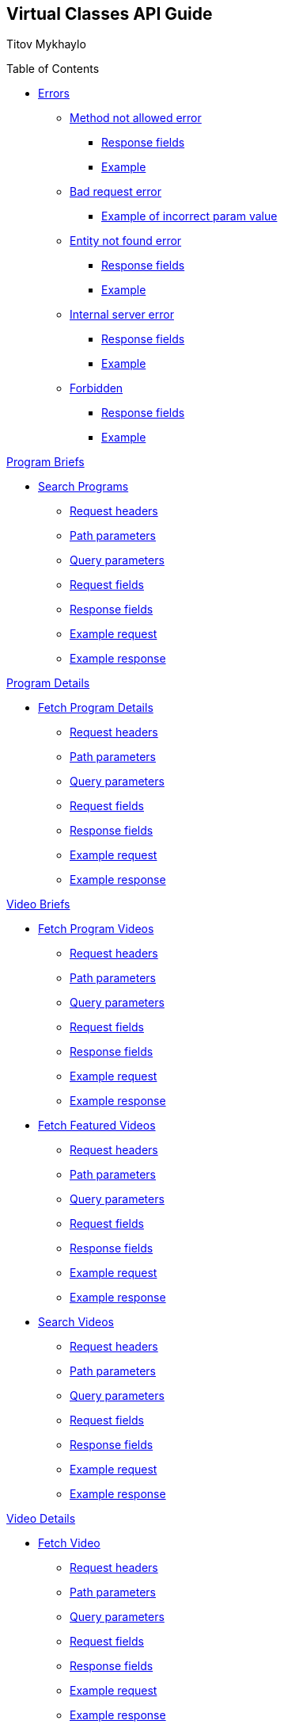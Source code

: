 [[header]]
== Virtual Classes API Guide

[#author .author]#Titov Mykhaylo# +

[[toc]]
[[toctitle]]
Table of Contents

* link:#resources-programs[Errors]
** link:#_method_not_allowed_error[Method not allowed error]
*** link:#_response_fields[Response fields]
*** link:#_example[Example]
** link:#_bad_request_error[Bad request error]
*** link:#_example_of_incorrect_param_value[Example of incorrect param value]
** link:#_entity_not_found_error[Entity not found error]
*** link:#_response_fields_2[Response fields]
*** link:#_example_2[Example]
** link:#_internal_server_error[Internal server error]
*** link:#_response_fields_3[Response fields]
*** link:#_example_3[Example]
** link:#_forbidden[Forbidden]
*** link:#_response_fields_4[Response fields]
*** link:#_example_4[Example]

link:#_program_briefs[Program Briefs]

* link:#resources-search-programs-controller-i-t-should-search-programs[Search Programs]
** link:#_request_headers_3[Request headers]
** link:#_path_parameters_3[Path parameters]
** link:#_query_parameters_3[Query parameters]
** link:#_request_fields_3[Request fields]
** link:#_response_fields_6[Response fields]
** link:#_example_request_3[Example request]
** link:#_example_response_3[Example response]

link:#_program_details[Program Details]

* link:#resources-fetch-program-details-controller-i-t-should-fetch-program-details[Fetch Program Details]
** link:#_request_headers_4[Request headers]
** link:#_path_parameters_4[Path parameters]
** link:#_query_parameters_4[Query parameters]
** link:#_request_fields_4[Request fields]
** link:#_response_fields_7[Response fields]
** link:#_example_request_4[Example request]
** link:#_example_response_4[Example response]

link:#_video_briefs[Video Briefs]

* link:#resources-fetch-program-video-briefs-controller-i-t-should-fetch-program-videos[Fetch Program Videos]
** link:#_request_headers_5[Request headers]
** link:#_path_parameters_5[Path parameters]
** link:#_query_parameters_5[Query parameters]
** link:#_request_fields_5[Request fields]
** link:#_response_fields_8[Response fields]
** link:#_example_request_5[Example request]
** link:#_example_response_5[Example response]
* link:#resources-fetch-featured-videos-controller-i-t-should-fetch-featured-videos[Fetch Featured Videos]
** link:#_request_headers_6[Request headers]
** link:#_path_parameters_6[Path parameters]
** link:#_query_parameters_6[Query parameters]
** link:#_request_fields_6[Request fields]
** link:#_response_fields_9[Response fields]
** link:#_example_request_6[Example request]
** link:#_example_response_6[Example response]
* link:#resources-search-videos-controller-i-t-should-search-videos[Search Videos]
** link:#_request_headers_7[Request headers]
** link:#_path_parameters_7[Path parameters]
** link:#_query_parameters_7[Query parameters]
** link:#_request_fields_7[Request fields]
** link:#_response_fields_10[Response fields]
** link:#_example_request_7[Example request]
** link:#_example_response_7[Example response]

link:#_video_details[Video Details]

* link:#resources-fetch-video-controller-i-t-should-fetch-video[Fetch Video]
** link:#_request_headers_8[Request headers]
** link:#_path_parameters_8[Path parameters]
** link:#_query_parameters_8[Query parameters]
** link:#_request_fields_8[Request fields]
** link:#_response_fields_11[Response fields]
** link:#_example_request_8[Example request]
** link:#_example_response_8[Example response]

[[content]]
[[resources-programs]]
== link:#resources-programs[Errors]

[[_method_not_allowed_error]]
=== link:#_method_not_allowed_error[Method not allowed error]

[[_response_fields]]
==== link:#_response_fields[Response fields]

No response body.

[[_example]]
==== link:#_example[Example]

[source,highlightjs,highlight,nowrap]
----
HTTP/1.1 405 Method Not Allowed
----

[[_bad_request_error]]
=== link:#_bad_request_error[Bad request error]

[[_example_of_incorrect_param_value]]
==== link:#_example_of_incorrect_param_value[Example of incorrect param value]

[source,highlightjs,highlight,nowrap]
----
HTTP/1.1 400 Bad Request
Content-Length: 208
Content-Type: application/json;charset=UTF-8

{
  "errors" : {
    "param" : "Failed to convert value of type 'java.lang.String' to required type 'java.lang.Integer'; nested exception is java.lang.NumberFormatException: For input string: \"Wrong\""
  }
}
----

[[_entity_not_found_error]]
=== link:#_entity_not_found_error[Entity not found error]

[[_response_fields_2]]
==== link:#_response_fields_2[Response fields]

[width="100%",cols="25%,25%,25%,25%",options="header",]
|===
|Path |Type |Optional |Description
|message |String |false |Message of error.
|errors |Map |false |Map of pairs: "<parameterName>": "<reason>".
|===

[[_example_2]]
==== link:#_example_2[Example]

[source,highlightjs,highlight,nowrap]
----
HTTP/1.1 404 Not Found
Content-Length: 90
Content-Type: application/json;charset=UTF-8

{
  "message" : "Video [999] isn't found",
  "errors" : {
    "videoId" : "notFound"
  }
}
----

[[_internal_server_error]]
=== link:#_internal_server_error[Internal server error]

[[_response_fields_3]]
==== link:#_response_fields_3[Response fields]

[width="100%",cols="25%,25%,25%,25%",options="header",]
|===
|Path |Type |Optional |Description
|message |String |false |Message of error.
|===

[[_example_3]]
==== link:#_example_3[Example]

[source,highlightjs,highlight,nowrap]
----
HTTP/1.1 500 Internal Server Error
Content-Length: 63
Content-Type: application/json;charset=UTF-8

{
  "message" : "java.lang.NullPointerException : some error"
}

----

[[_forbidden]]
=== link:#_forbidden[Forbidden]

[[_response_fields_4]]
==== link:#_response_fields_4[Response fields]

[width="100%",cols="25%,25%,25%,25%",options="header",]
|===
|Path |Type |Optional |Description
|errors |Json |false |Message of error.
|===

[[_example_4]]
==== link:#_example_4[Example]

[source,highlightjs,highlight,nowrap]
----
Request Method: GET
Status Code: 403 Forbidden
Content-Type: application/json;charset=UTF-8

{"errors":{"param":"Invalid apiKey - 0a47c3ffbf-4740-465d-a22e-0b25ef86ffddd0"}}
----


[[_program_briefs]]
== link:#_program_briefs[Program Briefs]

[[resources-search-programs-controller-i-t-should-search-programs]]
=== link:#resources-search-programs-controller-i-t-should-search-programs[Search Programs]

`GET /virtual-classes/v1.0/content-providers/{provider}/programs`

This operation search Programs. It returns only brief information about Programs.

[[_request_headers_3]]
==== link:#_request_headers_3[Request headers]

[width="100%",cols="50%,50%",options="header",]
|===
|Name |Description
|`Accept` |application/json
|===

[[_path_parameters_3]]
==== link:#_path_parameters_3[Path parameters]

[width="100%",cols="25%,25%,25%,25%",options="header",]
|===
|Parameter |Type |Optional |Description
|provider |String |false |Unique ID of the Content Provider.
|===

[[_query_parameters_3]]
==== link:#_query_parameters_3[Query parameters]

[width="100%",cols="25%,25%,25%,25%",options="header",]
|===
|Parameter |Type |Optional |Description
|exerciserUuid |String |false |Exerciser Unique ID.
|searchString |String |true |The query to search.
|apiKey |String |false |Api key for authentication.
|===

[[_request_fields_3]]
==== link:#_request_fields_3[Request fields]

[width="100%",cols="25%,25%,25%,25%",options="header",]
|===
|Path |Type |Optional |Description
|page |Integer |true |Page you want to retrieve, 0 indexed and defaults to 0.
|limit |Integer |true |Size of the page you want to retrieve, defaults to 20.
|===

[[_response_fields_6]]
==== link:#_response_fields_6[Response fields]

[width="100%",cols="25%,25%,25%,25%",options="header",]
|===
|Path |Type |Optional |Description
|items |Array[Object] |false |Actual items.
|items[].name |String |false |Name of the Program (e.g. 'BODYSTEP', 'THE TRIP').
|items[].id |String |false |Unique ID of the Program.
|items[].videoCount |Integer |false |Number of videos.
|items[].thumbnail |String |false |Thumbnail of the Program.
|summary |Object |false |Page summary.
|summary.limit |Integer |false |Requested size of the page.
|summary.page |Integer |false |Page number.
|summary.total |Integer |false |Total count of items.
|===

[[_example_request_3]]
==== link:#_example_request_3[Example request]

[source,highlightjs,highlight]
----
$ curl 'http://localhost:8080/virtual-classes/v1.0/content-providers/lmod/programs?apiKey=0a47c3ffbf-4740-465d-a22e-0b25ef86ffddd0&exerciserUuid=8965a460-a79e-4bf7-b66c-7e34d8c34760&searchString=BODYSTEP&page=0&limit=50' -i -X GET \
    -H 'Accept: application/json'
----

[[_example_response_3]]
==== link:#_example_response_3[Example response]

[source,highlightjs,highlight,nowrap]
----
HTTP/1.1 200 OK
Content-Length: 271
Content-Type: application/json;charset=UTF-8

{
  "items" : [ {
    "id" : "44440",
    "name" : "BODYSTEP",
    "videoCount" : 10,
    "thumbnail" : "https://vhx.imgix.net/lm-test/assets/bfed04fd-db97-4093-9670-513f50f6f123-c30849ec.jpg"
  } ],
  "summary" : {
    "total" : 1,
    "page" : 0,
    "limit" : 50
  }
}
----

[[_program_details]]
== link:#_program_details[Program Details]

[[resources-fetch-program-details-controller-i-t-should-fetch-program-details]]
=== link:#resources-fetch-program-details-controller-i-t-should-fetch-program-details[Fetch Program Details]

`GET /virtual-classes/v1.0/content-providers/{provider}/programs/{programId}`

This operation returns all detailed information about Program.

[[_request_headers_4]]
==== link:#_request_headers_4[Request headers]

[width="100%",cols="50%,50%",options="header",]
|===
|Name |Description
|`Accept` |application/json
|===

[[_path_parameters_4]]
==== link:#_path_parameters_4[Path parameters]

[width="100%",cols="25%,25%,25%,25%",options="header",]
|===
|Parameter |Type |Optional |Description
|provider |String |false |Unique ID of the Content Provider.
|programId |String |false |Unique ID of the Program.
|apiKey |String |false |Api key for authentication.
|===

[[_query_parameters_4]]
==== link:#_query_parameters_4[Query parameters]

[width="100%",cols="25%,25%,25%,25%",options="header",]
|===
|Parameter |Type |Optional |Description
|exerciserUuid |String |false |Exerciser Unique ID.
|===

[[_request_fields_4]]
==== link:#_request_fields_4[Request fields]

No request body.

[[_response_fields_7]]
==== link:#_response_fields_7[Response fields]

[width="100%",cols="25%,25%,25%,25%",options="header",]
|===
|Path |Type |Optional |Description
|brief |Object |false |Brief details of the program.
|brief.name |String |false |Name of the Program (e.g. 'BODYSTEP', 'THE TRIP').
|brief.id |String |false |Unique ID of the Program.
|brief.videoCount |Integer |false |Number of videos.
|brief.thumbnail |String |false |Thumbnail of the Program.
|programDetails |Object |false |Comprehensive details of the program.
|programDetails.description |String |true |Long description of the program.
|programDetails.customInfo |Map |false |Array of Key-Value to represent additional information of an entity. Partners could contain diverse information of same entities. This type designed to store that information.
|===

[[_example_request_4]]
==== link:#_example_request_4[Example request]

[source,highlightjs,highlight]
----
$ curl 'http://localhost:8080/virtual-classes/v1.0/content-providers/lmod/programs/44440?apiKey=0a47c3ffbf-4740-465d-a22e-0b25ef86ffddd0&exerciserUuid=8965a460-a79e-4bf7-b66c-7e34d8c34760' -i -X GET \
    -H 'Accept: application/json'
----

[[_example_response_4]]
==== link:#_example_response_4[Example response]

[source,highlightjs,highlight,nowrap]
----
HTTP/1.1 200 OK
Content-Length: 417
Content-Type: application/json;charset=UTF-8

{
  "brief" : {
    "id" : "44440",
    "name" : "BODYSTEP",
    "videoCount" : 10,
    "thumbnail" : "https://vhx.imgix.net/lm-test/assets/bfed04fd-db97-4093-9670-513f50f6f123-c30849ec.jpg"
  },
  "programDetails" : {
    "description" : "Basic stepping, just like walking up and down stairs, is at the heart of BODYSTEP",
    "customInfo" : [ {
      "key" : "customKey",
      "value" : "customValue"
    } ]
  }
}
----

[[_video_briefs]]
== link:#_video_briefs[Video Briefs]

[[resources-fetch-program-video-briefs-controller-i-t-should-fetch-program-videos]]
=== link:#resources-fetch-program-video-briefs-controller-i-t-should-fetch-program-videos[Fetch Program Videos]

`GET /virtual-classes/v1.0/content-providers/{provider}/programs/{programId}/videos`

This operation returns brief information about Program Videos.

[[_request_headers_5]]
==== link:#_request_headers_5[Request headers]

[width="100%",cols="50%,50%",options="header",]
|===
|Name |Description
|`Accept` |application/json
|===

[[_path_parameters_5]]
==== link:#_path_parameters_5[Path parameters]

[width="100%",cols="25%,25%,25%,25%",options="header",]
|===
|Parameter |Type |Optional |Description
|provider |String |false |Unique ID of the Content Provider.
|programId |String |false |Unique ID of the Program.
|===

[[_query_parameters_5]]
==== link:#_query_parameters_5[Query parameters]

[width="100%",cols="25%,25%,25%,25%",options="header",]
|===
|Parameter |Type |Optional |Description
|exerciserUuid |String |false |Exerciser Unique ID.
|apiKey |String |false |Api key for authentication.
|===

[[_request_fields_5]]
==== link:#_request_fields_5[Request fields]

[width="100%",cols="25%,25%,25%,25%",options="header",]
|===
|Path |Type |Optional |Description
|page |Integer |true |Page you want to retrieve, 0 indexed and defaults to 0.
|limit |Integer |true |Size of the page you want to retrieve, defaults to 20.
|===

[[_response_fields_8]]
==== link:#_response_fields_8[Response fields]

[width="100%",cols="25%,25%,25%,25%",options="header",]
|===
|Path |Type |Optional |Description
|items |Array[Object] |false |Actual items.
|items[].name |String |false |Name of the Video (e.g. 'RPM #79 Express', 'BODYPUMP #100').
|items[].id |String |false |Unique ID of the Video.
|items[].duration |Integer |true |Video duration in seconds.
|items[].episode |Object |true |Video Episode.
|items[].episode.number |Integer |true |Number of episode in season.
|items[].episode.season |Integer |true |Number of season.
|items[].thumbnail |String |false |Thumbnail of the Video.
|items[].customInfo |Map |false |Array of Key-Value to represent additional information of an entity. Partners could contain diverse information of same entities. This type designed to store that information.
|summary |Object |false |Page summary.
|summary.limit |Integer |false |Requested size of the page.
|summary.page |Integer |false |Page number.
|summary.total |Integer |false |Total count of items.
|===

[[_example_request_5]]
==== link:#_example_request_5[Example request]

[source,highlightjs,highlight]
----
$ curl 'http://localhost:8080/virtual-classes/v1.0/content-providers/lmod/programs/44440/videos?apiKey=0a47c3ffbf-4740-465d-a22e-0b25ef86ffddd0&exerciserUuid=8965a460-a79e-4bf7-b66c-7e34d8c34760&page=0&limit=50' -i -X GET \
    -H 'Accept: application/json'
----

[[_example_response_5]]
==== link:#_example_response_5[Example response]

[source,highlightjs,highlight,nowrap]
----
HTTP/1.1 200 OK
Content-Length: 341
Content-Type: application/json;charset=UTF-8

{
  "items" : [ {
    "id" : "375633",
    "name" : "RPM #79 Express",
    "episode" : {
      "season" : 4,
      "number" : 1
    },
    "thumbnail" : "https://vhx.imgix.net/lm-test/assets/46223c19-95d9-428d-8a48-4cd0c9230f49-dc0ec788.jpg",
    "duration" : 90
  } ],
  "summary" : {
    "total" : 1,
    "page" : 0,
    "limit" : 50
  }
}
----

[[resources-fetch-featured-videos-controller-i-t-should-fetch-featured-videos]]
=== link:#resources-fetch-featured-videos-controller-i-t-should-fetch-featured-videos[Fetch Featured Videos]

`GET /virtual-classes/v1.0/content-providers/{provider}/featured-videos`

This operation fetch recently added Videos. It returns only brief information about Video.

[[_request_headers_6]]
==== link:#_request_headers_6[Request headers]

[width="100%",cols="50%,50%",options="header",]
|===
|Name |Description
|`Accept` |application/json
|===

[[_path_parameters_6]]
==== link:#_path_parameters_6[Path parameters]

[width="100%",cols="25%,25%,25%,25%",options="header",]
|===
|Parameter |Type |Optional |Description
|provider |String |false |Unique ID of the Content Provider.
|===

[[_query_parameters_6]]
==== link:#_query_parameters_6[Query parameters]

[width="100%",cols="25%,25%,25%,25%",options="header",]
|===
|Parameter |Type |Optional |Description
|exerciserUuid |String |false |Exerciser Unique ID.
|apiKey |String |false |Api key for authentication.
|===

[[_request_fields_6]]
==== link:#_request_fields_6[Request fields]

[width="100%",cols="25%,25%,25%,25%",options="header",]
|===
|Path |Type |Optional |Description
|page |Integer |true |Page you want to retrieve, 0 indexed and defaults to 0.
|limit |Integer |true |Size of the page you want to retrieve, defaults to 20.
|===

[[_response_fields_9]]
==== link:#_response_fields_9[Response fields]

[width="100%",cols="25%,25%,25%,25%",options="header",]
|===
|Path |Type |Optional |Description
|items |Array[Object] |false |Actual items.
|items[].name |String |false |Name of the Video (e.g. 'RPM #79 Express', 'BODYPUMP #100').
|items[].id |String |false |Unique ID of the Video.
|items[].duration |Integer |true |Video duration in seconds.
|items[].episode |Object |true |Video Episode.
|items[].episode.number |Integer |true |Number of episode in season.
|items[].episode.season |Integer |true |Number of season.
|items[].thumbnail |String |false |Thumbnail of the Video.
|items[].customInfo |Map |false |Array of Key-Value to represent additional information of an entity. Partners could contain diverse information of same entities. This type designed to store that information.
|summary |Object |false |Page summary.
|summary.limit |Integer |false |Requested size of the page.
|summary.page |Integer |false |Page number.
|summary.total |Integer |false |Total count of items.
|===

[[_example_request_6]]
==== link:#_example_request_6[Example request]

[source,highlightjs,highlight]
----
$ curl 'http://localhost:8080/virtual-classes/v1.0/content-providers/lmod/featured-videos?apiKey=0a47c3ffbf-4740-465d-a22e-0b25ef86ffddd0&exerciserUuid=8965a460-a79e-4bf7-b66c-7e34d8c34760&page=0&limit=50' -i -X GET \
    -H 'Accept: application/json'
----

[[_example_response_6]]
==== link:#_example_response_6[Example response]

[source,highlightjs,highlight,nowrap]
----
HTTP/1.1 200 OK
Content-Length: 341
Content-Type: application/json;charset=UTF-8

{
  "items" : [ {
    "id" : "375633",
    "name" : "RPM #79 Express",
    "episode" : {
      "season" : 4,
      "number" : 1
    },
    "thumbnail" : "https://vhx.imgix.net/lm-test/assets/46223c19-95d9-428d-8a48-4cd0c9230f49-dc0ec788.jpg",
    "duration" : 90
  } ],
  "summary" : {
    "total" : 1,
    "page" : 0,
    "limit" : 50
  }
}
----

[[resources-search-videos-controller-i-t-should-search-videos]]
=== link:#resources-search-videos-controller-i-t-should-search-videos[Search Videos]

`GET /virtual-classes/v1.0/content-providers/{provider}/videos`

This operation search Videos. It returns only brief information about Videos.

[[_request_headers_7]]
==== link:#_request_headers_7[Request headers]

[width="100%",cols="50%,50%",options="header",]
|===
|Name |Description
|`Accept` |application/json
|===

[[_path_parameters_7]]
==== link:#_path_parameters_7[Path parameters]

[width="100%",cols="25%,25%,25%,25%",options="header",]
|===
|Parameter |Type |Optional |Description
|provider |String |false |Unique ID of the Content Provider.
|===

[[_query_parameters_7]]
==== link:#_query_parameters_7[Query parameters]

[width="100%",cols="25%,25%,25%,25%",options="header",]
|===
|Parameter |Type |Optional |Description
|exerciserUuid |String |false |Exerciser Unique ID.
|apiKey |String |false |Api key for authentication.
|===

[[_request_fields_7]]
==== link:#_request_fields_7[Request fields]

[width="100%",cols="25%,25%,25%,25%",options="header",]
|===
|Path |Type |Optional |Description
|searchString |String |false |The searchString to search video.
|duration |String |true a|
Video duration filter option. SHORT (up to 30 min), LONG (30 min or longer).

Must be one of [SHORT, LONG].

|page |Integer |true |Page you want to retrieve, 0 indexed and defaults to 0.
|limit |Integer |true |Size of the page you want to retrieve, defaults to 20.
|===

[[_response_fields_10]]
==== link:#_response_fields_10[Response fields]

[width="100%",cols="25%,25%,25%,25%",options="header",]
|===
|Path |Type |Optional |Description
|items |Array[Object] |false |Actual items.
|items[].name |String |false |Name of the Video (e.g. 'RPM #79 Express', 'BODYPUMP #100').
|items[].id |String |false |Unique ID of the Video.
|items[].duration |Integer |true |Video duration in seconds.
|items[].episode |Object |true |Video Episode.
|items[].episode.number |Integer |true |Number of episode in season.
|items[].episode.season |Integer |true |Number of season.
|items[].thumbnail |String |false |Thumbnail of the Video.
|items[].customInfo |Map |false |Array of Key-Value to represent additional information of an entity. Partners could contain diverse information of same entities. This type designed to store that information.
|summary |Object |false |Page summary.
|summary.limit |Integer |false |Requested size of the page.
|summary.page |Integer |false |Page number.
|summary.total |Integer |false |Total count of items.
|===

[[_example_request_7]]
==== link:#_example_request_7[Example request]

[source,highlightjs,highlight]
----
$ curl 'http://localhost:8080/virtual-classes/v1.0/content-providers/lmod/videos?apiKey=0a47c3ffbf-4740-465d-a22e-0b25ef86ffddd0&exerciserUuid=8965a460-a79e-4bf7-b66c-7e34d8c34760&searchString=RPM%20%2379%20Express&duration=SHORT&page=0&limit=50' -i -X GET \
    -H 'Accept: application/json'
----

[[_example_response_7]]
==== link:#_example_response_7[Example response]

[source,highlightjs,highlight,nowrap]
----
HTTP/1.1 200 OK
Content-Length: 341
Content-Type: application/json;charset=UTF-8

{
  "items" : [ {
    "id" : "375633",
    "name" : "RPM #79 Express",
    "episode" : {
      "season" : 4,
      "number" : 1
    },
    "thumbnail" : "https://vhx.imgix.net/lm-test/assets/46223c19-95d9-428d-8a48-4cd0c9230f49-dc0ec788.jpg",
    "duration" : 90
  } ],
  "summary" : {
    "total" : 1,
    "page" : 0,
    "limit" : 50
  }
}
----

[[_video_details]]
== link:#_video_details[Video Details]

[[resources-fetch-video-controller-i-t-should-fetch-video]]
=== link:#resources-fetch-video-controller-i-t-should-fetch-video[Fetch Video]

`GET /virtual-classes/v1.0/content-providers/{provider}/videos/{videoId}`

This operation returns all detailed information about Video.

[[_request_headers_8]]
==== link:#_request_headers_8[Request headers]

[width="100%",cols="50%,50%",options="header",]
|===
|Name |Description
|`Accept` |application/json
|===

[[_path_parameters_8]]
==== link:#_path_parameters_8[Path parameters]

[width="100%",cols="25%,25%,25%,25%",options="header",]
|===
|Parameter |Type |Optional |Description
|provider |String |false |Unique ID of the Content Provider.
|videoId |String |false |Unique ID of the Video.
|===

[[_query_parameters_8]]
==== link:#_query_parameters_8[Query parameters]

[width="100%",cols="25%,25%,25%,25%",options="header",]
|===
|Parameter |Type |Optional |Description
|exerciserUuid |String |false |Exerciser Unique ID.
|apiKey |String |false |Api key for authentication.
|===

[[_request_fields_8]]
==== link:#_request_fields_8[Request fields]

No request body.

[[_response_fields_11]]
==== link:#_response_fields_11[Response fields]

[width="100%",cols="25%,25%,25%,25%",options="header",]
|===
|Path |Type |Optional |Description
|videoDetails |Object |false |Comprehensive details of the video.
|videoDetails.description |String |true |Long description of the video.
|videoDetails.equipment |String |true |Equipment needed for workout.
|videoDetails.presenter |String |true |Presenter of the video.
|videoDetails.videoFiles |Array[Object] |false |Files of the video.
|videoDetails.videoFiles[].method |String |true |Format of the video (e.g. 'hls', 'dash', 'progressive').
|videoDetails.videoFiles[].codec |String |true |Codec of the video (e.g. 'h264').
|videoDetails.videoFiles[].mimeType |String |true |Mime-type of the video (e.g. 'application/x-mpegURL', 'application/dash+xml', 'video/mp4').
|videoDetails.videoFiles[].format |String |true |Format of the video (e.g. 'm3u8', 'mpd', 'mp4', 'webm', 'ogg').
|videoDetails.videoFiles[].quality |String |true |Quality of the video (e.g. '080p', '720p', '540p', '480p', '360p', 'adaptive').
|videoDetails.videoFiles[].sizeInBytes |Integer |true |Size of the video.
|videoDetails.videoFiles[].sourceUrl |String |false |Url of the video file.
|videoDetails.subtitles |Array[Object] |false |Subtitles to video (WebVTT or SRT file).
|videoDetails.subtitles[].locale |String |true |Locale (IETF BCP 47) of subtitles (e.g. 'uk', 'uk_UA', 'en_GB').
|videoDetails.subtitles[].srtFileUrl |String |true |Url of SRT file.
|videoDetails.subtitles[].vttFileUrl |String |true |Url of WebVTT file.
|videoBrief |Object |false |Brief details of the video.
|videoBrief.name |String |false |Name of the Video (e.g. 'RPM #79 Express', 'BODYPUMP #100').
|videoBrief.id |String |false |Unique ID of the Video.
|videoBrief.duration |Integer |true |Video duration in seconds.
|videoBrief.episode |Object |true |Video Episode.
|videoBrief.episode.number |Integer |true |Number of episode in season.
|videoBrief.episode.season |Integer |true |Number of season.
|videoBrief.thumbnail |String |false |Thumbnail of the Video.
|videoBrief.customInfo |Map |false |Array of Key-Value to represent additional information of an entity. Partners could contain diverse information of same entities. This type designed to store that information.
|===

[[_example_request_8]]
==== link:#_example_request_8[Example request]

[source,highlightjs,highlight]
----
$ curl 'http://localhost:8080/virtual-classes/v1.0/content-providers/lmod/videos/375633?apiKey=0a47c3ffbf-4740-465d-a22e-0b25ef86ffddd0&exerciserUuid=8965a460-a79e-4bf7-b66c-7e34d8c34760' -i -X GET \
    -H 'Accept: application/json'
----

[[_example_response_8]]
==== link:#_example_response_8[Example response]

[source,highlightjs,highlight,nowrap]
----
HTTP/1.1 200 OK
Content-Length: 2431
Content-Type: application/json;charset=UTF-8

{
  "videoBrief" : {
    "id" : "375633",
    "name" : "RPM #79 Express",
    "episode" : {
      "season" : 4,
      "number" : 1
    },
    "thumbnail" : "https://vhx.imgix.net/lm-test/assets/46223c19-95d9-428d-8a48-4cd0c9230f49-dc0ec788.jpg",
    "duration" : 90
  },
  "videoDetails" : {
    "equipment" : "stationary bike",
    "presenter" : "Glen Ostergaard, Brent Findlay, Dee Tjeong, Joshua Berrier, Amanda Breen",
    "description" : "RPM 79 Express r\n\r\n1. PACK RIDE\r\nWhere We Go performed by Diamond Nexus made famous by P!nk\r\nMOVES: Seated Recovery, Ride Easy, Racing\r\n2. PACE\r\nWithout You performed by Teenage Love Story made famous by Avicii feat. Sandro Cavazza\r\nMOVES: Seated Recovery, Ride Easy, Standing Climb, Racing (Forward)\r\n3. HILLS\r\nHold On performed by Call Me Next Spring made famous by Slushii\r\nMOVES: Ride Easy, Standing Climb, Pullback Climb, Standing Attack, Standing Recovery to Seated Recovery, Power Climb\r\n4. MIXED TERRAIN\r\nOne Foot performed by Tiny Dreaming made famous by WALK THE MOON\r\nMOVES: Seated Recovery, Ride Easy, Standing Climb, Standing Attack, Transition, Racing (Forward)\r\n5. INTERVALS\r\nRun For Cover performed by Japan State Of Mind made famous by The Killers\r\nMOVES: Seated Recovery, Ride Easy, Standing Attack, Standing Recovery, Racing, Transition\r\n6. RIDE HOME / STRETCH\r\nHow Long performed by Multiverse Theory made famous by Charlie Puth\r\nMOVES: Seated Recovery, Ride Easy, Racing, Transition of Bike, Standing Quadricep Stretch, Standing Gluteal Stretch",
    "videoFiles" : [ {
      "mimeType" : "video/mp4",
      "codec" : "h264",
      "quality" : "240p",
      "format" : "mp4",
      "method" : "progressive",
      "sizeInBytes" : 178128897,
      "sourceUrl" : "https://vhx-progressive.akamaized.net/-ctx--user_id,3879560--platform_id,2990--video_id,349905--channel_id,47517--plan,public-/c-47517/v-349905/vf-1649353.mp4?token=exp=1548011756~acl=%2F-ctx--user_id%2C3879560--platform_id%2C2990--video_id%2C349905--channel_id%2C47517--plan%2Cpublic-%2Fc-47517%2Fv-349905%2F%2A~hmac=ceb3c92746e9ab75b4b070798fec8e7eb5a1db93646118d85cd5e4f8c5abd371&response-content-disposition=attachment%3Bfilename%3D%22BODYCOMBAT%20Extreme%20Cardio%20Remix%2002%20144p.mp4%22"
    } ],
    "subtitles" : [ {
      "locale" : "en",
      "srtFileUrl" : "https://cdn.vhx.tv/file.srt",
      "vttFileUrl" : "https://cdn.vhx.tv/file.vtt"
    } ]
  }
}
----

[[footer]]
[[footer-text]]
Last updated 2020-09-01 18:27:16 +0200
